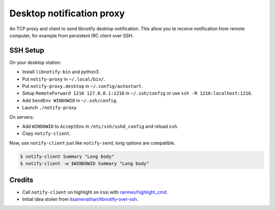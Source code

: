 ############################
 Desktop notification proxy
############################

An TCP proxy and client to send libnotify desktop notification. This allow you
te receive notification from remote computer, for example from persistent IRC
client over SSH.


SSH Setup
---------

On your desktop station:

- Install ``libnotify-bin`` and python3.
- Put ``notify-proxy`` in ``~/.local/bin/``.
- Put ``notify-proxy.desktop`` in ``~/.config/autostart``.
- Setup ``RemoteForward 1216 127.0.0.1:1216`` in ``~/.ssh/config`` or use
  ``ssh -R 1216:localhost:1216``.
- Add ``SendEnv WINDOWID`` in ``~/.ssh/config``.
- Launch ``./notify-proxy``


On servers:

- Add ``WINDOWID`` to ``AcceptEnv`` in ``/etc/ssh/sshd_config`` and reload
  ``ssh``.
- Copy ``notify-client``.

Now, use ``notify-client`` just like ``notify-send``, long options are
compatible.

.. code-block:: console

   $ notify-client Summary "Long body"
   $ notify-client -w $WINDOWID Summary "Long body"

Credits
-------

- Call ``notify-client`` on highlight on irssi with `ramnes/highlight_cmd
  <https://github.com/ramnes/hilightcmd>`_.
- Initial idea stolen from `itsamenathan/libnotify-over-ssh
  <https://github.com/itsamenathan/libnotify-over-ssh>`_.
